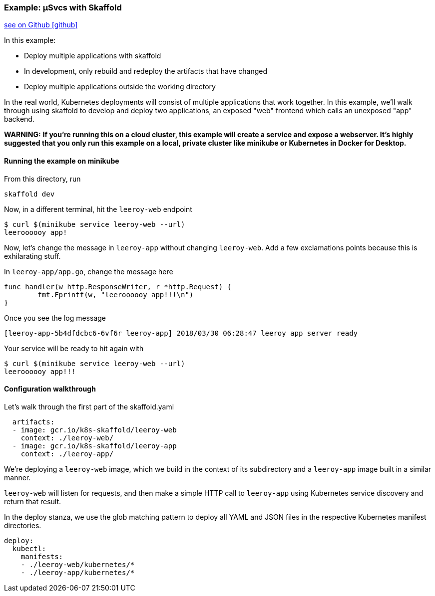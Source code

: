 === Example: µSvcs with Skaffold
:icons: font

ifndef::env-github[]
link:{github-repo-tree}/examples/microservices[see on Github icon:github[]]
endif::[]

In this example:

* Deploy multiple applications with skaffold
* In development, only rebuild and redeploy the artifacts that have changed
* Deploy multiple applications outside the working directory

In the real world, Kubernetes deployments will consist of multiple applications that work together.
In this example, we'll walk through using skaffold to develop and deploy two applications, an exposed "web" frontend which calls an unexposed "app" backend.

**WARNING:** *If you're running this on a cloud cluster, this example will create a service and expose a webserver.
It's highly suggested that you only run this example on a local, private cluster like minikube or Kubernetes in Docker for Desktop.*

==== Running the example on minikube

From this directory, run

```bash
skaffold dev
```

Now, in a different terminal, hit the `leeroy-web` endpoint

```bash
$ curl $(minikube service leeroy-web --url)
leeroooooy app!
```

Now, let's change the message in `leeroy-app` without changing `leeroy-web`.
Add a few exclamations points because this is exhilarating stuff.

In `leeroy-app/app.go`, change the message here

```golang
func handler(w http.ResponseWriter, r *http.Request) {
	fmt.Fprintf(w, "leeroooooy app!!!\n")
}
```

Once you see the log message
```
[leeroy-app-5b4dfdcbc6-6vf6r leeroy-app] 2018/03/30 06:28:47 leeroy app server ready
```
Your service will be ready to hit again with

```
$ curl $(minikube service leeroy-web --url)
leeroooooy app!!!
```

==== Configuration walkthrough

Let's walk through the first part of the skaffold.yaml

```yaml
  artifacts:
  - image: gcr.io/k8s-skaffold/leeroy-web
    context: ./leeroy-web/
  - image: gcr.io/k8s-skaffold/leeroy-app
    context: ./leeroy-app/
```

We're deploying a `leeroy-web` image, which we build in the context of its subdirectory and a `leeroy-app` image built in a similar manner.

`leeroy-web` will listen for requests, and then make a simple HTTP call to `leeroy-app` using Kubernetes service discovery and return that result.


In the deploy stanza, we use the glob matching pattern to deploy all YAML and JSON files in the respective Kubernetes manifest directories.

```yaml
deploy:
  kubectl:
    manifests:
    - ./leeroy-web/kubernetes/*
    - ./leeroy-app/kubernetes/*
```

